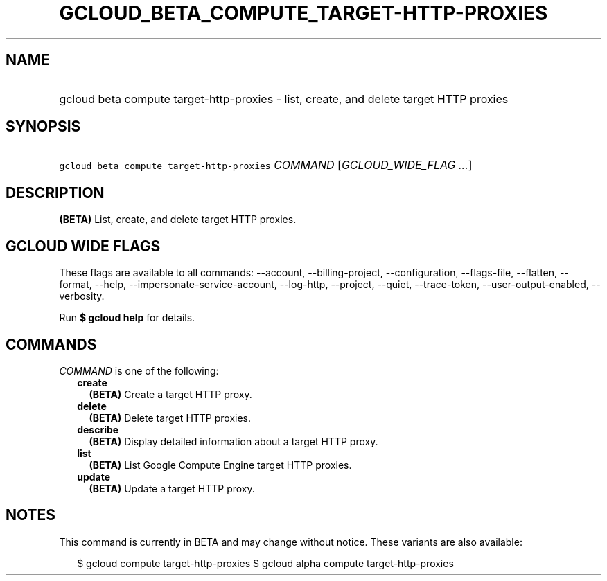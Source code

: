
.TH "GCLOUD_BETA_COMPUTE_TARGET\-HTTP\-PROXIES" 1



.SH "NAME"
.HP
gcloud beta compute target\-http\-proxies \- list, create, and delete target HTTP proxies



.SH "SYNOPSIS"
.HP
\f5gcloud beta compute target\-http\-proxies\fR \fICOMMAND\fR [\fIGCLOUD_WIDE_FLAG\ ...\fR]



.SH "DESCRIPTION"

\fB(BETA)\fR List, create, and delete target HTTP proxies.



.SH "GCLOUD WIDE FLAGS"

These flags are available to all commands: \-\-account, \-\-billing\-project,
\-\-configuration, \-\-flags\-file, \-\-flatten, \-\-format, \-\-help,
\-\-impersonate\-service\-account, \-\-log\-http, \-\-project, \-\-quiet,
\-\-trace\-token, \-\-user\-output\-enabled, \-\-verbosity.

Run \fB$ gcloud help\fR for details.



.SH "COMMANDS"

\f5\fICOMMAND\fR\fR is one of the following:

.RS 2m
.TP 2m
\fBcreate\fR
\fB(BETA)\fR Create a target HTTP proxy.

.TP 2m
\fBdelete\fR
\fB(BETA)\fR Delete target HTTP proxies.

.TP 2m
\fBdescribe\fR
\fB(BETA)\fR Display detailed information about a target HTTP proxy.

.TP 2m
\fBlist\fR
\fB(BETA)\fR List Google Compute Engine target HTTP proxies.

.TP 2m
\fBupdate\fR
\fB(BETA)\fR Update a target HTTP proxy.


.RE
.sp

.SH "NOTES"

This command is currently in BETA and may change without notice. These variants
are also available:

.RS 2m
$ gcloud compute target\-http\-proxies
$ gcloud alpha compute target\-http\-proxies
.RE

